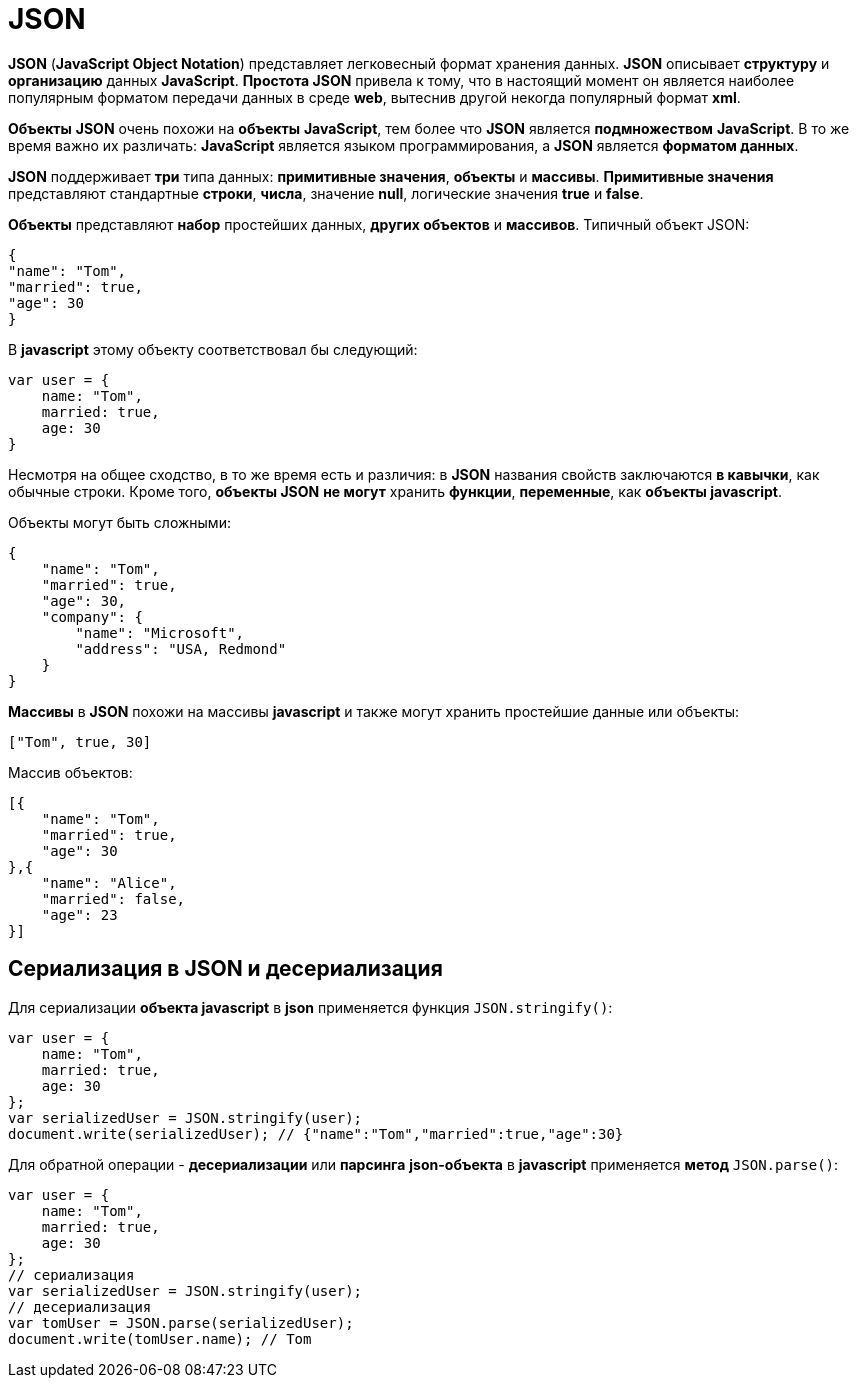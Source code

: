 = JSON

*JSON* (*JavaScript Object Notation*) представляет легковесный формат хранения данных. *JSON* описывает *структуру* и *организацию* данных *JavaScript*. *Простота JSON* привела к тому, что в настоящий момент он является наиболее популярным форматом передачи данных в среде *web*, вытеснив другой некогда популярный формат *xml*.

*Объекты* *JSON* очень похожи на *объекты* *JavaScript*, тем более что *JSON* является *подмножеством* *JavaScript*. В то же время важно их различать: *JavaScript* является языком программирования, а *JSON* является *форматом данных*.

*JSON* поддерживает *три* типа данных: *примитивные значения*, *объекты* и *массивы*. *Примитивные значения* представляют стандартные *строки*, *числа*, значение *null*, логические значения *true* и *false*.

*Объекты* представляют *набор* простейших данных, *других объектов* и *массивов*. Типичный объект JSON:

[source, json]
----
{
"name": "Tom",
"married": true,
"age": 30
}
----

В *javascript* этому объекту соответствовал бы следующий:

[source, js]
----
var user = {
    name: "Tom",
    married: true,
    age: 30
}
----

Несмотря на общее сходство, в то же время есть и различия: в *JSON* названия свойств заключаются *в кавычки*, как обычные строки. Кроме того, *объекты JSON* *не могут* хранить *функции*, *переменные*, как *объекты javascript*.

Объекты могут быть сложными:

[source, json]
----
{
    "name": "Tom",
    "married": true,
    "age": 30,
    "company": {
        "name": "Microsoft",
        "address": "USA, Redmond"
    }
}
----

*Массивы* в *JSON* похожи на массивы *javascript* и также могут хранить простейшие данные или объекты:

[source, json]
----
["Tom", true, 30]
----

Массив объектов:

[source, json]
----
[{
    "name": "Tom",
    "married": true,
    "age": 30
},{
    "name": "Alice",
    "married": false,
    "age": 23
}]
----

== Сериализация в JSON и десериализация

Для сериализации *объекта javascript* в *json* применяется функция `JSON.stringify()`:

[source, js]
----
var user = {
    name: "Tom",
    married: true,
    age: 30
};
var serializedUser = JSON.stringify(user);
document.write(serializedUser); // {"name":"Tom","married":true,"age":30}
----

Для обратной операции - *десериализации* или *парсинга* *json-объекта* в *javascript* применяется *метод* `JSON.parse()`:

[source, js]
----
var user = {
    name: "Tom",
    married: true,
    age: 30
};
// сериализация
var serializedUser = JSON.stringify(user);
// десериализация
var tomUser = JSON.parse(serializedUser);
document.write(tomUser.name); // Tom
----
